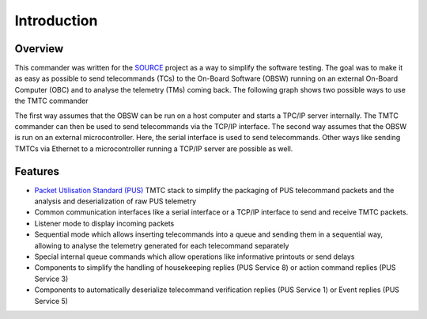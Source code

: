 =============
 Introduction
=============

Overview
=========

This commander was written for the `SOURCE`_ project as a way to simplify the
software testing. The goal was to make it as easy as possible to send telecommands (TCs)
to the On-Board Software (OBSW) running on an external On-Board Computer (OBC) and to analyse
the telemetry (TMs) coming back. The following graph shows two possible ways to use
the TMTC commander

.. image:: images/tmtccmd_usage.PNG
	:align: center
	
The first way assumes that the OBSW can be run on a host computer and starts a TPC/IP
server internally. The TMTC commander can then be used to send telecommands via the TCP/IP
interface. The second way assumes that the OBSW is run on an external microcontroller.
Here, the serial interface is used to send telecommands. Other ways like sending TMTCs 
via Ethernet to a microcontroller running a TCP/IP server are possible as well.

.. _`SOURCE`: https://www.ksat-stuttgart.de/en/our-missions/source/

Features
=========

- `Packet Utilisation Standard (PUS)`_ TMTC stack to simplify the packaging of PUS telecommand
  packets and the analysis and deserialization of raw PUS telemetry
- Common communication interfaces like a serial interface or a TCP/IP interface
  to send and receive TMTC packets.
- Listener mode to display incoming packets
- Sequential mode which allows inserting telecommands into a queue
  and sending them in a sequential way, allowing to analyse the telemetry 
  generated for each telecommand separately
- Special internal queue commands which allow operations like informative printouts or send delays
- Components to simplify the handling of housekeeping replies (PUS Service 8) or action command 
  replies (PUS Service 3)
- Components to automatically deserialize telecommand verification replies (PUS Service 1)
  or Event replies (PUS Service 5)

.. _`Packet Utilisation Standard (PUS)`: https://ecss.nl/standard/ecss-e-st-70-41c-space-engineering-telemetry-and-telecommand-packet-utilization-15-april-2016/

